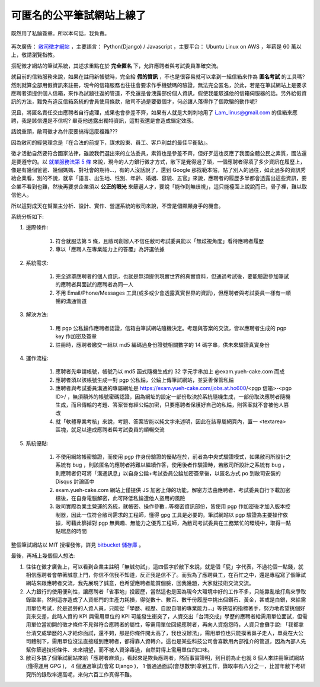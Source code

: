可匿名的公平筆試網站上線了
================================================================================

.. figure:: signed_words.png
    :width: 100%
    :align: center

    既然用了私錀簽章。所以本句話，我負責。


再次廣告： `敝司徵才網站 <https://jobs.ho600.com/i2/>`_ ，主要語言： \
Python(Django) / Javascript ，主要平台： Ubuntu Linux on AWS ，年薪是 60 萬以上，\
敬請瀏覽指教。

搭配徵才網站的筆試系統，其述求重點在於 **完全匿名** 下，允許應聘者與考試委員準確交流。

就目前的信箱服務來說，如果在註冊新帳號時，\
完全給 **假的資訊** ，不也是很容易就可以拿到一組信箱來作為 **匿名考試** 的工具嗎? \
然則就算全部用假資訊來註冊，\
現今的信箱服務也往往會要求作手機號碼的驗證，無法完全匿名，\
於此，若是在筆試網站上是要求應聘者須提供個人信箱，來作為試題往返的管道，\
不免還是會洩露部份個人資訊，假使我能駭進他的信箱伺服器的話。\
另外給假資訊的方法，難免有違反信箱系統的會員使用條款，敝司不過是要徵個才，\
何必讓人落得作了個欺騙的動作呢?

況且，將匿名責任交由應聘者自行處理，成果也會參差不齊，\
如果有人就是大刺刺地用了 i_am_linus@gmail.com 的信箱來應聘，\
我是該信還是不信呢? 畢竟他透露出獨特資訊，\
這對我還是會造成錨定效應。

話說重頭，敝司徵才為什麼要搞得這麼複雜???

.. more::

因為敝司的經營理念是『在合法的前提下，謀求股東、員工、客戶利益的最佳平衡點』。

徵才活動自然要符合國家法律，雖說我們選出來的立法委員，素質也是參差不齊，\
但好歹這也反應了我國全體公民之素質，國法還是要遵守的。\
以 `就業服務法第 5 條 <http://law.moj.gov.tw/LawClass/LawSingle.aspx?Pcode=N0090001&FLNO=5>`_ 來說，\
現今的人力銀行徵才方式，敝下是覺得過了頭，一個應聘者得填了多少資訊在履歷上，\
像是有幾個爸爸、幾個媽媽、對社會的期待…，有的人沒話說了，還到 Google 那找範本貼，\
貼了別人的過往，如此過多的資訊秀給企業看，別的不說，\
就拿「語言、出生地、性別、年齡、婚姻、容貌、五官」來說，\
應聘者的履歷多半都會透露出這些資訊，要企業不看到也難，\
然後再要求企業須以 **公正的眼光** 來篩選人才，要說「能作到無歧視」，這只能檯面上說說而已，\
骨子裡，難以取信他人。

所以這對成天在幫業主分析、設計、實作、營運系統的敝司來說，不啻是個顯顯身手的機會。

系統分析如下:

1. 邊際條件:

    1. 符合就服法第 5 條，且敝司創辦人不信任敝司考試委員能以「無歧視角度」看待應聘者履歷
    #. 專以「應聘人在專業能力上的答覆」為評選依據

2. 系統需求:

    1. 完全遮罩應聘者的個人資訊，也就是無須提供現實世界的真實資料，但通過考試後，要能驗證參加筆試的應聘者與面試的應聘者為同一人
    #. 不用 Email/Phone/Messages 工具(或多或少會透露真實世界的資訊)，但應聘者與考試委員一樣有一順暢的溝通管道

3. 解決方法:

    1. 用 pgp 公私錀作應聘者認證，信箱由筆試網站隨機決定。考題與答案的交流，皆以應聘者生成的 pgp key 作加密及簽章
    #. 註冊時，應聘者繳交一組以 md5 編碼過身份證號相關數字的 14 碼字串，供未來驗證真實身份

4. 運作流程:

    1. 應聘者先申請帳號，帳號乃以 md5 函式隨機生成的 32 字元字串加上 @exam.yueh-cake.com 而成
    #. 應聘者須以該帳號生成一對 pgp 公私錀，公錀上傳筆試網站，並妥善保管私錀
    #. 應聘者與考試委員溝通的專屬網址是 https://exam.yueh-cake.com/jobs.at.ho600/<pgp 信箱>-<pgp ID>/ ，無須額外的帳號密碼認證，因為網址的設定一部份取決於系統隨機生成，一部份取決應聘者隨機生成，而且傳輸的考題、答案皆有經公錀加密，只要應聘者保護好自己的私錀，則答案就不會被他人篡改
    #. 就「軟體專業考核」來說，考題、答案皆能以純文字來述明，因此在該專屬網頁內，置一 <textarea> 區塊，就足以達成應聘者與考試委員的順暢交流

5. 系統優點:

    1. 不使用網站帳密驗證，而使用 pgp 作身份驗證的優點在於，前者為中央式驗證模式，如果敝司所設計之系統有 bug ，則該匿名的應聘者將難以繼續作答，使用後者作驗證時，若敝司所設計之系統有 bug ，則應聘者仍可將「溝通訊息」以自身公錀+考試委員公錀加密簽章後，以匿名方式 po 到敝司安裝的 Disqus 討論區中
    #. exam.yueh-cake.com 網站上僅提供 JS 加密上傳的功能，解密方法由應聘者、考試委員自行下載加密檔後，在自身電腦解密，此可降低私錀遭他人盜用的風險
    #. 敝司實際為業主營運的系統，就帳密、操作參數…等機密資訊部份，皆使用 pgp 作加密後才加入版本控制器，因此一位符合敝司需求的工程師，懂得 gpg 工具是必要的。筆試網站以 pgp 驗證為主要操作依據，可藉此篩掉對 pgp 無興趣、無能力之優秀工程師，為敝司考試委員在工務繁忙的環境中，取得一點點喘息的時間

整個筆試網站以 MIT 授權發佈，詳見 `bitbucket 儲存庫 <https://bitbucket.org/ho600/exam-yueh-cake-com/>`_ 。

最後，再補上幾個個人想法:

1. 往往在徵才廣告上，可以看到企業主註明「無誠勿試」，這四個字於敝下來說，就是個「屁」字代表，不過花個一點錢，就相信應聘者會帶著誠意上門，你信不信我不知道，反正我是信不了。而我為了應聘員工，在百忙之中，還是專程寫了個筆試網站來跟應聘者交流，我先展現了誠意，也希望應聘者能賞個臉，回我幾題，大家就技術交流交流。
#. 人力銀行的使用便利性，讓應聘者「省事地」投履歷，當然這也是因為現今大環境中好的工作不多，只能靠亂槍打鳥來爭取錄取率，然則這亦造成了人資部門的生產力耗損，得從數十、數百、數千份履歷中挑出個鑽石、黃金，甚或是白銀，來給需用單位考試，於是過勞的人資人員，只能從「學歷、經歷、自說自唱的專業能力…」等狹隘的指標著手，努力地希望挑個好貨來交差，此時人資的 KPI 與需用單位的 KPI 可能發生衝突了，人資交出「台清交成」學歷的應聘者給需用單位面試，但需用單位當初開的徵才條件不見得符合應聘者的屬性，等需用單位回絕應聘者，再向人資抱怨時，人資只會攤手說: 「我都拿台清交成學歷的人才給你面試，還不夠，那是你條件開太高了，我也沒辦法」，需用單位也只能摸著鼻子走人，單竟在大公司體制下，需用單位沒法直接踫到應聘者，都得靠人資轉介。這也是某些科技公司會喜歡用內部推介的管道，因為內部人先幫你篩過技術條件、未來期望，而不被人資涂毒過，自然對得上需用單位的口味。
#. 敝司多搞了個筆試網站來給「應聘者麻煩」，看起來是欺負應聘者，然而事實證明，到目前為止也就 8 個人來註冊筆試網站(懂得運用 GPG )， 4 個通過筆試(會寫 Django )， 1 個通過面試(會想數學)拿到工作，錄取率有八分之一，比當年敝下考研究所的錄取率還高呢，來何六百工作真得不難。

.. author:: default
.. categories:: chinese
.. tags:: hire, puli, python, ubuntu, amazon web service, aws, django, javascript, pgp
.. comments::
